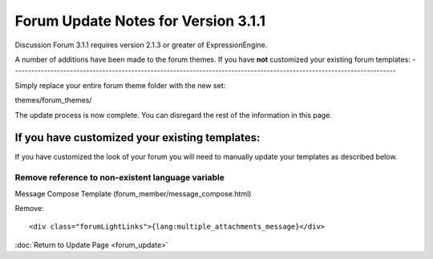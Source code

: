 Forum Update Notes for Version 3.1.1
====================================

Discussion Forum 3.1.1 requires version 2.1.3 or greater of
ExpressionEngine.

A number of additions have been made to the forum themes. If you have
**not** customized your existing forum templates:
-----------------------------------------------------------------------------------------------------------------------

Simply replace your entire forum theme folder with the new set:

themes/forum\_themes/

The update process is now complete. You can disregard the rest of the
information in this page.

If you **have** customized your existing templates:
---------------------------------------------------

If you have customized the look of your forum you will need to manually
update your templates as described below.

Remove reference to non-existent language variable
~~~~~~~~~~~~~~~~~~~~~~~~~~~~~~~~~~~~~~~~~~~~~~~~~~

Message Compose Template (forum\_member/message\_compose.html)

Remove::

	<div class="forumLightLinks">{lang:multiple_attachments_message}</div>

:doc:`Return to Update Page <forum_update>`
